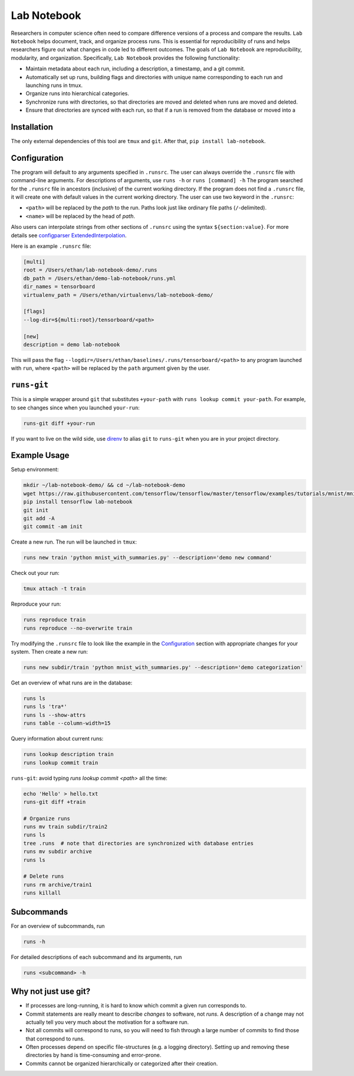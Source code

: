 Lab Notebook
============
Researchers in computer science often need to compare difference versions of a process and compare the results.
``Lab Notebook`` helps document, track, and organize process runs.
This is essential for reproducibility of runs and helps researchers figure out what changes in code led to different outcomes.
The goals of ``Lab Notebook`` are reproducibility, modularity, and organization.
Specifically, ``Lab Notebook`` provides the following functionality:

* Maintain metadata about each run, including a description, a timestamp, and a git commit.
* Automatically set up runs, building flags and directories with unique name corresponding to each run and launching runs in tmux.
* Organize runs into hierarchical categories.
* Synchronize runs with directories, so that directories are moved and deleted when runs are moved and deleted.
* Ensure that directories are synced with each run, so that if a run is removed from the database or moved into a

Installation
------------
The only external dependencies of this tool are ``tmux`` and ``git``. After that, ``pip install lab-notebook``.

Configuration
-------------
The program will default to any arguments specified in ``.runsrc``.
The user can always override the ``.runsrc`` file with command-line arguments.
For descriptions of arguments, use ``runs -h`` or ``runs [command] -h``
The program searched for the ``.runsrc`` file in ancestors (inclusive) of the current working directory.
If the program does not find a ``.runsrc`` file, it will create one with default values in the current working directory.
The user can use two keyword in the ``.runsrc``:

* ``<path>`` will be replaced by the *path* to the run. Paths look just like ordinary file paths (``/``-delimited).
* ``<name>`` will be replaced by the head of *path*.

Also users can interpolate strings from other sections of ``.runsrc`` using the syntax ``${section:value}``.
For more details see
`configparser ExtendedInterpolation <https://docs.python.org/3/library/configparser.html#configparser.ExtendedInterpolation>`_.

Here is an example ``.runsrc`` file:

.. code-block:: ini

    [multi]
    root = /Users/ethan/lab-notebook-demo/.runs
    db_path = /Users/ethan/demo-lab-notebook/runs.yml
    dir_names = tensorboard
    virtualenv_path = /Users/ethan/virtualenvs/lab-notebook-demo/

    [flags]
    --log-dir=${multi:root}/tensorboard/<path>

    [new]
    description = demo lab-notebook

This will pass the flag ``--logdir=/Users/ethan/baselines/.runs/tensorboard/<path>``
to any program launched with ``run``, where ``<path>`` will be replaced by the ``path`` argument given by the user.

``runs-git``
------------
This is a simple wrapper around ``git`` that substitutes ``+your-path`` with ``runs lookup commit your-path``.
For example, to see changes since when you launched ``your-run``:

.. code-block:: console

  runs-git diff +your-run

If you want to live on the wild side, use `direnv <https://direnv.net/>`_ to alias ``git`` to ``runs-git`` when you
are in your project directory.

Example Usage
-------------
Setup environment:

.. code-block:: console

  mkdir ~/lab-notebook-demo/ && cd ~/lab-notebook-demo
  wget https://raw.githubusercontent.com/tensorflow/tensorflow/master/tensorflow/examples/tutorials/mnist/mnist_with_summaries.py
  pip install tensorflow lab-notebook
  git init
  git add -A
  git commit -am init

Create a new run. The run will be launched in ``tmux``:

.. code-block:: console

  runs new train 'python mnist_with_summaries.py' --description='demo new command'

Check out your run:

.. code-block:: console

  tmux attach -t train

Reproduce your run:

.. code-block:: console

  runs reproduce train
  runs reproduce --no-overwrite train

Try modifying the ``.runsrc`` file to look like the example in the
`Configuration`_ section with appropriate changes for your system.
Then create a new run:

.. code-block:: console

  runs new subdir/train 'python mnist_with_summaries.py' --description='demo categorization'

Get an overview of what runs are in the database:

.. code-block:: console

  runs ls
  runs ls 'tra*'
  runs ls --show-attrs
  runs table --column-width=15

Query information about current runs:

.. code-block:: console

  runs lookup description train
  runs lookup commit train

``runs-git``: avoid typing `runs lookup commit <path>` all the time:

.. code-block:: console

  echo 'Hello' > hello.txt
  runs-git diff +train

  # Organize runs
  runs mv train subdir/train2
  runs ls
  tree .runs  # note that directories are synchronized with database entries
  runs mv subdir archive
  runs ls

  # Delete runs
  runs rm archive/train1
  runs killall


Subcommands
-----------
For an overview of subcommands, run

.. code-block:: console

  runs -h

For detailed descriptions of each subcommand and its arguments, run

.. code-block:: console

  runs <subcommand> -h

Why not just use git?
---------------------
* If processes are long-running, it is hard to know which commit a given run corresponds to.
* Commit statements are really meant to describe *changes* to software, not *runs*. A description of a change may not actually tell you very much about the motivation for a software run.
* Not all commits will correspond to runs, so you will need to fish through a large number of commits to find those that correspond to runs.
* Often processes depend on specific file-structures (e.g. a logging directory). Setting up and removing these directories by hand is time-consuming and error-prone.
* Commits cannot be organized hierarchically or categorized after their creation.


